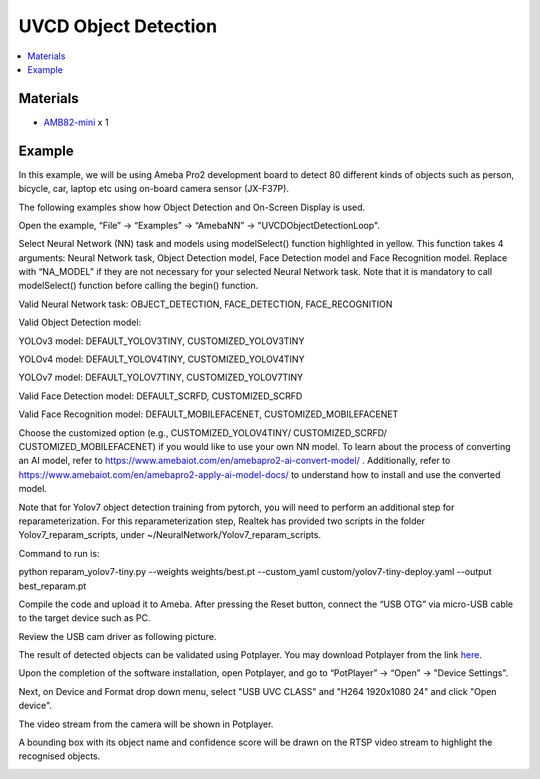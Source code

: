 UVCD Object Detection
=====================

.. contents::
  :local:
  :depth: 2

Materials
---------

- `AMB82-mini <https://www.amebaiot.com/en/where-to-buy-link/#buy_amb82_mini>`_ x 1

Example 
-------

In this example, we will be using Ameba Pro2 development board to detect 80 different kinds of objects such as person, bicycle, car, laptop etc using on-board camera sensor (JX-F37P).

The following examples show how Object Detection and On-Screen Display is used.

Open the example, “File” -> “Examples” -> “AmebaNN” -> "UVCDObjectDetectionLoop".

|image01|

Select Neural Network (NN) task and models using modelSelect() function highlighted in yellow. This function takes 4 arguments: Neural Network task, Object Detection model, Face Detection model and Face Recognition model. Replace with “NA_MODEL” if they are not necessary for your selected Neural Network task. Note that it is mandatory to call modelSelect() function before calling the begin() function.

Valid Neural Network task: OBJECT_DETECTION, FACE_DETECTION, FACE_RECOGNITION

Valid Object Detection model:

YOLOv3 model: DEFAULT_YOLOV3TINY, CUSTOMIZED_YOLOV3TINY

YOLOv4 model: DEFAULT_YOLOV4TINY, CUSTOMIZED_YOLOV4TINY

YOLOv7 model: DEFAULT_YOLOV7TINY, CUSTOMIZED_YOLOV7TINY

Valid Face Detection model: DEFAULT_SCRFD, CUSTOMIZED_SCRFD

Valid Face Recognition model: DEFAULT_MOBILEFACENET, CUSTOMIZED_MOBILEFACENET

Choose the customized option (e.g., CUSTOMIZED_YOLOV4TINY/ CUSTOMIZED_SCRFD/ CUSTOMIZED_MOBILEFACENET) if you would like to use your own NN model. To learn about the process of converting an AI model, refer to https://www.amebaiot.com/en/amebapro2-ai-convert-model/ . Additionally, refer to https://www.amebaiot.com/en/amebapro2-apply-ai-model-docs/ to understand how to install and use the converted model.

Note that for Yolov7 object detection training from pytorch, you will need to perform an additional step for reparameterization. For this reparameterization step, Realtek has provided two scripts in the folder Yolov7_reparam_scripts, under ~/NeuralNetwork/Yolov7_reparam_scripts.

Command to run is:

python reparam_yolov7-tiny.py --weights weights/best.pt --custom_yaml custom/yolov7-tiny-deploy.yaml --output best_reparam.pt

|image02|

Compile the code and upload it to Ameba. After pressing the Reset button, connect the “USB OTG” via micro-USB cable to the target device such as PC.

|image03|

Review the USB cam driver as following picture.

|image04|

The result of detected objects can be validated using Potplayer. You may download Potplayer from the link `here <https://potplayer.org/en/potplayer-zip.html>`__.

Upon the completion of the software installation, open Potplayer, and go to “PotPlayer” -> “Open” -> "Device Settings".

|image05|

Next, on Device and Format drop down menu, select "USB UVC CLASS" and "H264 1920x1080 24" and click "Open device".

|image06|

The video stream from the camera will be shown in Potplayer.

A bounding box with its object name and confidence score will be drawn on the RTSP video stream to highlight the recognised objects.

|image07|

.. |image01| image:: ../../../../_static/amebapro2/Example_Guides/Neural_Network/Neural_Network_-_UVCD_Object_Detection/image01.png
   :width:  900 px
   :height:  550 px

.. |image02| image:: ../../../../_static/amebapro2/Example_Guides/Neural_Network/Neural_Network_-_UVCD_Object_Detection/image02.png
   :width:  817 px
   :height:  550 px

.. |image03| image:: ../../../../_static/amebapro2/Example_Guides/Neural_Network/Neural_Network_-_UVCD_Object_Detection/image03.png
   :width:  687 px
   :height:  600 px

.. |image04| image:: ../../../../_static/amebapro2/Example_Guides/Neural_Network/Neural_Network_-_UVCD_Object_Detection/image04.png
   :width:  432 px
   :height:  482 px

.. |image05| image:: ../../../../_static/amebapro2/Example_Guides/Neural_Network/Neural_Network_-_UVCD_Object_Detection/image05.png
   :width:  900 px
   :height:  550 px

.. |image06| image:: ../../../../_static/amebapro2/Example_Guides/Neural_Network/Neural_Network_-_UVCD_Object_Detection/image06.png
   :width:  602 px
   :height:  400 px

.. |image07| image:: ../../../../_static/amebapro2/Example_Guides/Neural_Network/Neural_Network_-_UVCD_Object_Detection/image07.png
   :width:  772 px
   :height:  453 px
   